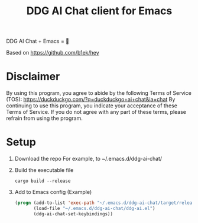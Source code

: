 #+TITLE: DDG AI Chat client for Emacs

DDG AI Chat + Emacs = 💜

Based on https://github.com/b1ek/hey

* Disclaimer
  By using this program, you agree to abide by the following Terms of Service (TOS):
  https://duckduckgo.com/?q=duckduckgo+ai+chat&ia=chat
  By continuing to use this program, you indicate your acceptance of these Terms of Service.
  If you do not agree with any part of these terms, please refrain from using the program.

* Setup
  1. Download the repo
     For example, to ~/.emacs.d/ddg-ai-chat/
  2. Build the executable file
     #+begin_example
       cargo build --release
     #+end_example
  3. Add to Emacs config
     (Example)
     #+begin_src emacs-lisp
       (progn (add-to-list 'exec-path "~/.emacs.d/ddg-ai-chat/target/release/")
              (load-file "~/.emacs.d/ddg-ai-chat/ddg-ai.el")
              (ddg-ai-chat-set-keybindings))
     #+end_src
